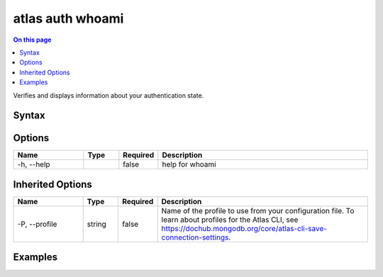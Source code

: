 .. _atlas-auth-whoami:

=================
atlas auth whoami
=================

.. default-domain:: mongodb

.. contents:: On this page
   :local:
   :backlinks: none
   :depth: 1
   :class: singlecol

Verifies and displays information about your authentication state.

Syntax
------

.. code-block::
   :caption: Command Syntax

   atlas auth whoami [options]

.. Code end marker, please don't delete this comment

Options
-------

.. list-table::
   :header-rows: 1
   :widths: 20 10 10 60

   * - Name
     - Type
     - Required
     - Description
   * - -h, --help
     - 
     - false
     - help for whoami

Inherited Options
-----------------

.. list-table::
   :header-rows: 1
   :widths: 20 10 10 60

   * - Name
     - Type
     - Required
     - Description
   * - -P, --profile
     - string
     - false
     - Name of the profile to use from your configuration file. To learn about profiles for the Atlas CLI, see `https://dochub.mongodb.org/core/atlas-cli-save-connection-settings <https://dochub.mongodb.org/core/atlas-cli-save-connection-settings>`__.

Examples
--------

.. code-block::
   :copyable: false

   # See the logged account:
   atlas auth whoami


